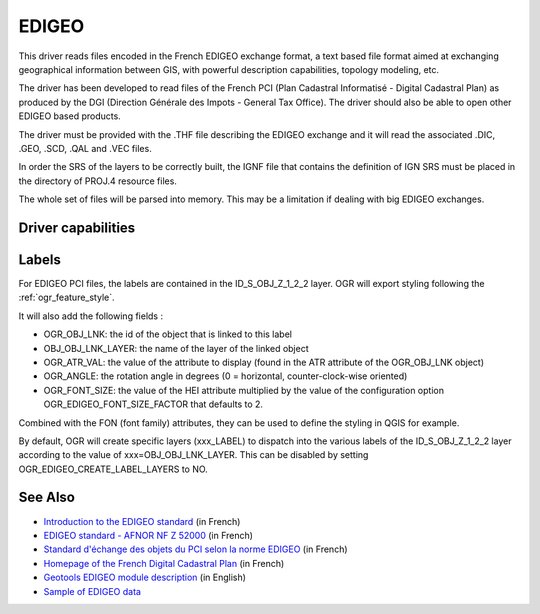 .. _vector.edigeo:

EDIGEO
======

.. shortname:: EDIGEO

.. built_in_by_default::

This driver reads files encoded in the French EDIGEO exchange format, a
text based file format aimed at exchanging geographical information
between GIS, with powerful description capabilities, topology modeling,
etc.

The driver has been developed to read files of the French PCI (Plan
Cadastral Informatisé - Digital Cadastral Plan) as produced by the DGI
(Direction Générale des Impots - General Tax Office). The driver should
also be able to open other EDIGEO based products.

The driver must be provided with the .THF file describing the EDIGEO
exchange and it will read the associated .DIC, .GEO, .SCD, .QAL and .VEC
files.

In order the SRS of the layers to be correctly built, the IGNF file that
contains the definition of IGN SRS must be placed in the directory of
PROJ.4 resource files.

The whole set of files will be parsed into memory. This may be a
limitation if dealing with big EDIGEO exchanges.

Driver capabilities
-------------------

.. supports_georeferencing::

.. supports_virtualio::

Labels
------

For EDIGEO PCI files, the labels are contained in the ID_S_OBJ_Z_1_2_2
layer. OGR will export styling following the :ref:`ogr_feature_style`.

It will also add the following fields :

-  OGR_OBJ_LNK: the id of the object that is linked to this label
-  OBJ_OBJ_LNK_LAYER: the name of the layer of the linked object
-  OGR_ATR_VAL: the value of the attribute to display (found in the ATR
   attribute of the OGR_OBJ_LNK object)
-  OGR_ANGLE: the rotation angle in degrees (0 = horizontal,
   counter-clock-wise oriented)
-  OGR_FONT_SIZE: the value of the HEI attribute multiplied by the value
   of the configuration option OGR_EDIGEO_FONT_SIZE_FACTOR that defaults
   to 2.

Combined with the FON (font family) attributes, they can be used to
define the styling in QGIS for example.

By default, OGR will create specific layers (xxx_LABEL) to dispatch into
the various labels of the ID_S_OBJ_Z_1_2_2 layer according to the value
of xxx=OBJ_OBJ_LNK_LAYER. This can be disabled by setting
OGR_EDIGEO_CREATE_LABEL_LAYERS to NO.

See Also
--------

-  `Introduction to the EDIGEO
   standard <http://georezo.net/wiki/main/donnees/edigeo>`__ (in French)
-  `EDIGEO standard - AFNOR NF Z
   52000 <http://georezo.net/wiki/_media/main/geomatique/norme_edigeo.zip>`__
   (in French)
-  `Standard d'échange des objets du PCI selon la norme
   EDIGEO <https://www.craig.fr/sites/default/files/contenu/60-2010-le-pci-en-auvergne/docs/edigeopci.pdf>`__
   (in French)
-  `Homepage of the French Digital Cadastral
   Plan <http://www.cadastre.gouv.fr>`__ (in French)
-  `Geotools EDIGEO module
   description <http://docs.codehaus.org/pages/viewpage.action?pageId=77692976>`__
   (in English)
-  `Sample of EDIGEO
   data <http://svn.geotools.org/trunk/modules/unsupported/edigeo/src/test/resources/org/geotools/data/edigeo/test-data/>`__
